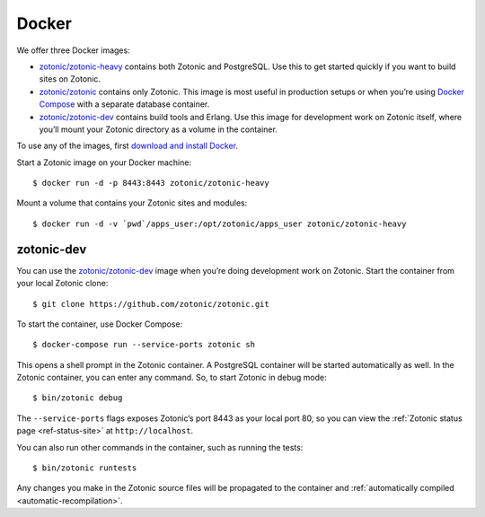 .. highlight:: bash

.. _guide-docker:

Docker
======

We offer three Docker images:

* `zotonic/zotonic-heavy`_ contains both Zotonic and PostgreSQL. Use this to get
  started quickly if you want to build sites on Zotonic.
* `zotonic/zotonic`_ contains only Zotonic. This image is most useful in
  production setups or when you’re using `Docker Compose`_ with a separate
  database container.
* `zotonic/zotonic-dev`_ contains build tools and Erlang. Use this image for
  development work on Zotonic itself, where you’ll mount your Zotonic directory
  as a volume in the container.

To use any of the images, first `download and install Docker`_.

Start a Zotonic image on your Docker machine::

    $ docker run -d -p 8443:8443 zotonic/zotonic-heavy

Mount a volume that contains your Zotonic sites and modules::

    $ docker run -d -v `pwd`/apps_user:/opt/zotonic/apps_user zotonic/zotonic-heavy

zotonic-dev
-----------

You can use the `zotonic/zotonic-dev`_ image when you’re doing development work
on Zotonic. Start the container from your local Zotonic clone::

    $ git clone https://github.com/zotonic/zotonic.git

To start the container, use Docker Compose::

    $ docker-compose run --service-ports zotonic sh

This opens a shell prompt in the Zotonic container. A PostgreSQL container will
be started automatically as well. In the Zotonic container, you can enter any
command. So, to start Zotonic in debug mode::

    $ bin/zotonic debug

The ``--service-ports`` flags exposes Zotonic’s port 8443 as your local port 80,
so you can view the :ref:`Zotonic status page <ref-status-site>` at
``http://localhost``.

You can also run other commands in the container, such as running the tests::

    $ bin/zotonic runtests

Any changes you make in the Zotonic source files will be propagated to the
container and :ref:`automatically compiled <automatic-recompilation>`.

.. _zotonic/zotonic-heavy: https://hub.docker.com/r/zotonic/zotonic-heavy/
.. _zotonic/zotonic: https://hub.docker.com/r/zotonic/zotonic/
.. _zotonic/zotonic-dev: https://hub.docker.com/r/zotonic/zotonic-dev/
.. _Docker Compose: https://docs.docker.com/compose/
.. _download and install Docker: https://www.docker.com/products/docker
